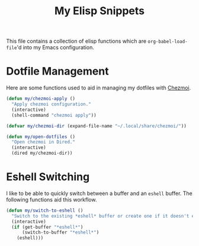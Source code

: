 #+title: My Elisp Snippets

This file contains a collection of elisp functions which are ~org-babel-load-file~'d into my Emacs configuration.

* Dotfile Management
Here are some functions used to aid in managing my dotfiles with [[https://www.chezmoi.io/][Chezmoi]].

#+begin_src emacs-lisp
(defun my/chezmoi-apply ()
  "Apply chezmoi configuration."
  (interactive)
  (shell-command "chezmoi apply"))

(defvar my/chezmoi-dir (expand-file-name "~/.local/share/chezmoi/"))

(defun my/open-dotfiles ()
  "Open chezmoi in Dired."
  (interactive)
  (dired my/chezmoi-dir))
#+end_src

* Eshell Switching
I like to be able to quickly switch between a buffer and an ~eshell~ buffer.
The following functions aid this workflow.

#+begin_src emacs-lisp
(defun my/switch-to-eshell ()
  "Switch to the existing *eshell* buffer or create one if it doesn't exist."
  (interactive)
  (if (get-buffer "*eshell*")
      (switch-to-buffer "*eshell*")
    (eshell)))
#+end_src
